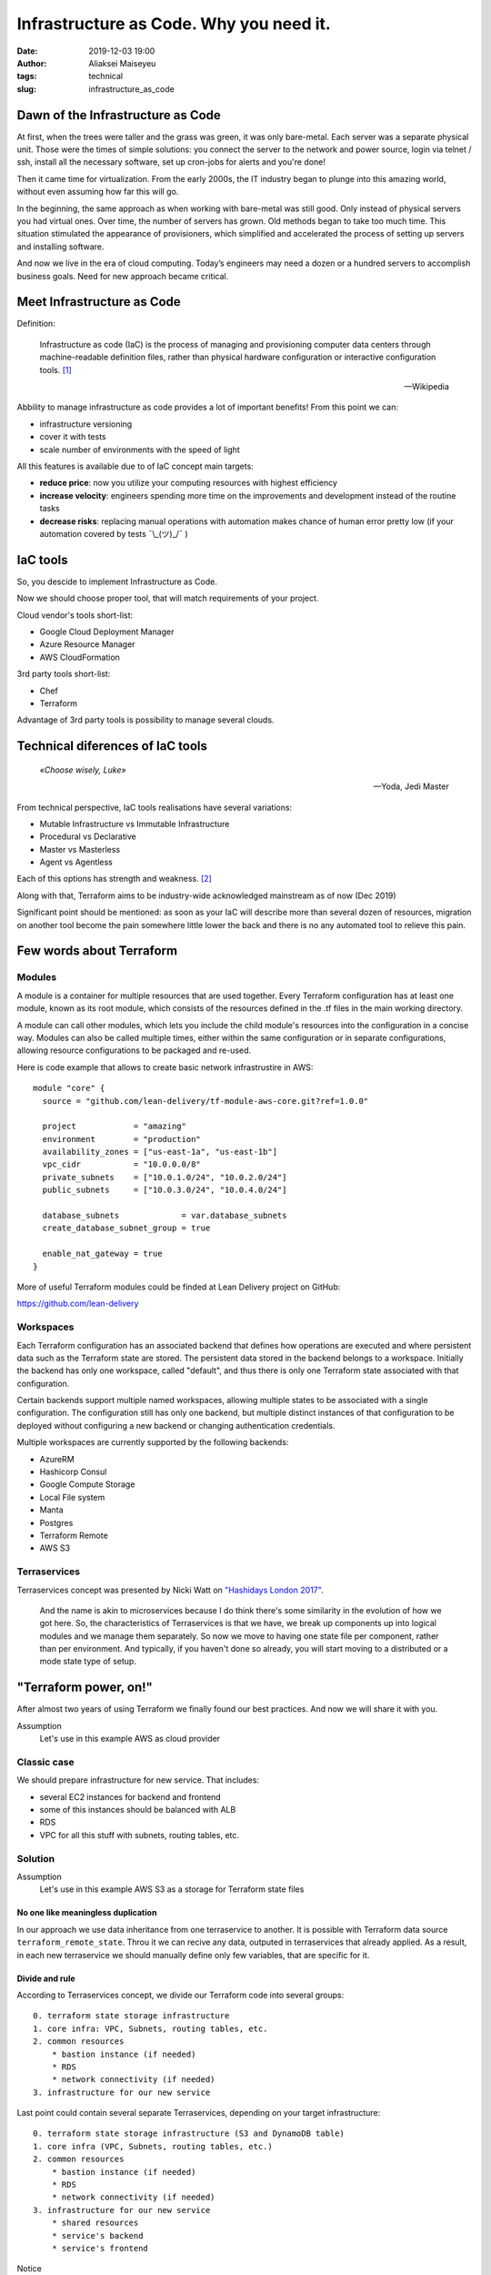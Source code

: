 Infrastructure as Code. Why you need it.
##############################################
:date: 2019-12-03 19:00
:author: Aliaksei Maiseyeu
:tags: technical
:slug: infrastructure_as_code


Dawn of the Infrastructure as Code
----------------------------------

At first, when the trees were taller and the grass was green, it was
only bare-metal. Each server was a separate physical unit.
Those were the times of simple solutions: you connect the server to the
network and power source, login via telnet / ssh, install all the
necessary software, set up cron-jobs for alerts and you're done!

Then it came time for virtualization. From the early 2000s, the IT industry
began to plunge into this amazing world, without even assuming how far this will go.

In the beginning, the same approach as when working with bare-metal
was still good. Only instead of physical servers you had virtual ones.
Over time, the number of servers has grown. Old methods began to take
too much time. This situation stimulated the appearance of
provisioners, which simplified and accelerated the process of setting
up servers and installing software.

And now we live in the era of cloud computing. Today’s engineers 
may need a dozen or a hundred servers to accomplish business goals.
Need for new approach became critical.


Meet Infrastructure as Code
---------------------------

Definition:

    Infrastructure as code (IaC) is the process of managing and provisioning
    computer data centers through machine-readable definition files, rather than
    physical hardware configuration or interactive configuration tools. [#]_

    --Wikipedia

Abbility to manage infrastructure as code provides a lot of important benefits!
From this point we can:

* infrastructure versioning
* cover it with tests
* scale number of environments with the speed of light


All this features is available due to of IaC concept main targets:

- **reduce price**: now you utilize your computing resources with highest efficiency
- **increase velocity**: engineers spending more time on the improvements and development
  instead of the routine tasks
- **decrease risks**: replacing manual operations with automation makes chance
  of human error pretty low (if your automation covered by tests ¯\\_(ツ)_/¯ )


IaC tools
---------

So, you descide to implement Infrastructure as Code.

Now we should choose proper tool, that will match requirements of your project.

Cloud vendor's tools short-list:

- Google Cloud Deployment Manager
- Azure Resource Manager
- AWS CloudFormation


3rd party tools short-list:

- Chef
- Terraform


Advantage of 3rd party tools is possibility to manage several clouds.


Technical diferences of IaC tools
---------------------------------

.. epigraph::

   *«Choose wisely, Luke»*

   -- Yoda, Jedi Master

From technical perspective, IaC tools realisations have several variations:

* Mutable Infrastructure vs Immutable Infrastructure
* Procedural vs Declarative
* Master vs Masterless
* Agent vs Agentless

Each of this options has strength and weakness. [#]_

Along with that, Terraform aims to be industry-wide acknowledged mainstream as of now (Dec 2019)

Significant point should be mentioned: as soon as your IaC will
describe more than several dozen of resources, migration on another
tool become the pain somewhere little lower the back and there is no
any automated tool to relieve this pain.

Few words about Terraform
-------------------------

Modules
=======

A module is a container for multiple resources that are used together.
Every Terraform configuration has at least one module, known as its root
module, which consists of the resources defined in the .tf files in the
main working directory.

A module can call other modules, which lets you include the child
module's resources into the configuration in a concise way. Modules can
also be called multiple times, either within the same configuration or
in separate configurations, allowing resource configurations to be
packaged and re-used.

Here is code example that allows to create basic network infrastrustire
in AWS:
::

    module "core" {
      source = "github.com/lean-delivery/tf-module-aws-core.git?ref=1.0.0"
    
      project            = "amazing"
      environment        = "production"
      availability_zones = ["us-east-1a", "us-east-1b"]
      vpc_cidr           = "10.0.0.0/8"
      private_subnets    = ["10.0.1.0/24", "10.0.2.0/24"]
      public_subnets     = ["10.0.3.0/24", "10.0.4.0/24"]
    
      database_subnets             = var.database_subnets
      create_database_subnet_group = true
    
      enable_nat_gateway = true
    }

More of useful Terraform modules could be finded at Lean Delivery project on GitHub:

https://github.com/lean-delivery


Workspaces
==========

Each Terraform configuration has an associated backend that defines how
operations are executed and where persistent data such as the Terraform
state are stored. The persistent data stored in the backend belongs to a
workspace. Initially the backend has only one workspace, called
"default", and thus there is only one Terraform state associated with
that configuration.

Certain backends support multiple named workspaces, allowing multiple
states to be associated with a single configuration. The configuration
still has only one backend, but multiple distinct instances of that
configuration to be deployed without configuring a new backend or
changing authentication credentials.

Multiple workspaces are currently supported by the following backends:

- AzureRM
- Hashicorp Consul
- Google Compute Storage
- Local File system
- Manta
- Postgres
- Terraform Remote
- AWS S3

Terraservices
=============

Terraservices concept was presented by Nicki Watt on `"Hashidays London
2017" <https://www.hashicorp.com/resources/evolving-infrastructure-terraform-opencredo>`__.

    And the name is akin to microservices because I do think there's
    some similarity in the evolution of how we got here. So, the
    characteristics of Terraservices is that we have, we break up
    components up into logical modules and we manage them separately. So
    now we move to having one state file per component, rather than per
    environment. And typically, if you haven't done so already, you will
    start moving to a distributed or a mode state type of setup.


"Terraform power, on!"
----------------------

After almost two years of using Terraform we finally found our best practices.
And now we will share it with you.


Assumption
    Let's use in this example AWS as cloud provider


Classic case
============

We should prepare infrastructure for new service. That includes:

- several EC2 instances for backend and frontend
- some of this instances should be balanced with ALB
- RDS
- VPC for all this stuff with subnets, routing tables, etc.


Solution
========

Assumption
    Let's use in this example AWS S3 as a storage for Terraform state files


No one like meaningless duplication
~~~~~~~~~~~~~~~~~~~~~~~~~~~~~~~~~~~

In our approach we use data inheritance from one terraservice to another.
It is possible with Terraform data source ``terraform_remote_state``.
Throu it we can recive any data, outputed in terraservices that already applied. As a result,
in each new terraservice we should manually define only few variables, that are specific for it.


Divide and rule
~~~~~~~~~~~~~~~

According to Terraservices concept, we divide our Terraform code
into several groups: ::

    0. terraform state storage infrastructure
    1. core infra: VPC, Subnets, routing tables, etc.
    2. common resources
        * bastion instance (if needed)
        * RDS
        * network connectivity (if needed)
    3. infrastructure for our new service

Last point could contain several separate Terraservices, depending 
on your target infrastructure: ::

    0. terraform state storage infrastructure (S3 and DynamoDB table)
    1. core infra (VPC, Subnets, routing tables, etc.)
    2. common resources
        * bastion instance (if needed)
        * RDS
        * network connectivity (if needed)
    3. infrastructure for our new service
        * shared resources
        * service's backend
        * service's frontend


Notice
    If you want to separate Production and non-Production environments 
    by placing them in different accounts you should move Terraform
    backend configuration from ``*.tf`` files to the separate ``*.hcl`` files.
    This allows you to choose required backend on ``terraform init`` step:

    ``[user@host ~] $ terraform init -backend-config=/path/to/your/tf_backend_config.hcl``

Catalog tree in your repository will looks like:

.. image:: {filename}/images/infrastructure_as_code_file_tree.png


Attentive readers may ask: "Why you store tfstate files for 0_terraform_infra in your git repository?"
There is an answer: code in 0_terraform_infra perform creation of S3 for our Terraform backend and 
untill it not exist we have no any other place to store tfstate files. This files doesn't contain
any sensetive data so we don't breaks git best practices (I mean "never store any secrets in your repository").

Also ``0_terraform_infra`` creates Terraform backend config file (``prod.hcl``, ``dev.hcl``) which will be used
for all futhure terraservices. Name of file will be generated based on workspace name.


"By the power of Worspaces!"
~~~~~~~~~~~~~~~~~~~~~~~~~~~~

Allright, we have Terraform code for our infrastructure. But it should manage several environments, prod and dev, at least.
Terraform workspaces literally designed for this!
But first of all let's agree about naming convention.

Assumption
    Workspace name will contain environment name and AWS Region name, eg ``prod-eu-west-1`` and ``dev-us-east-1``.

For ``prod`` and ``dev`` environments we should use different input values, thats why each environment should have separate ``*.tfvars`` file.
Let's name they as according worspace name to avoid confusion: ``prod-eu-west-1.tfvars`` and ``dev-us-east-1.tfvars``.

Setup sequence example for ``1_core``: ::

    [user@host 1_core] $ terraform init -backend-config=../dev.hcl                  # Initialize backend for dev environment
    [user@host 1_core] $ terraform workspace new dev-us-east-1                      # Create new workspace for dev environment
    [user@host 1_core] $ terraform apply -var-file=tfvars/dev-us-east-1.tfvars      # Create dev infrastructure by applying Terraform code
    [user@host 1_core] $ rm -rf .terraform                                          # Remove backend configuration for dev env
    [user@host 1_core] $ terraform init -backend-config=../prod.hcl                 # Initialize backend for production environment
    [user@host 1_core] $ terraform workspace new prod-eu-west-1                     # Create new workspace for production environment
    [user@host 1_core] $ terraform apply -var-file=tfvars/prod-eu-west-1.tfvars     # Create prod infrastructure by applying Terraform code


"Infrastructure, assemble!"
~~~~~~~~~~~~~~~~~~~~~~~~~~~

Using all described hints gives you flexible control on each level of
your environments. Competent separation of your infrastructure code
will allow you update any part of infrastructure safely, with minimum
risks and lowest affect on other parts of service.


Sources
-------

.. [#] Wittig, Andreas; Wittig, Michael (2016). Amazon Web Services in Action. Manning Press. p. 93. ISBN 978-1-61729-288-0.
.. [#] https://blog.gruntwork.io/why-we-use-terraform-and-not-chef-puppet-ansible-saltstack-or-cloudformation-7989dad2865c
